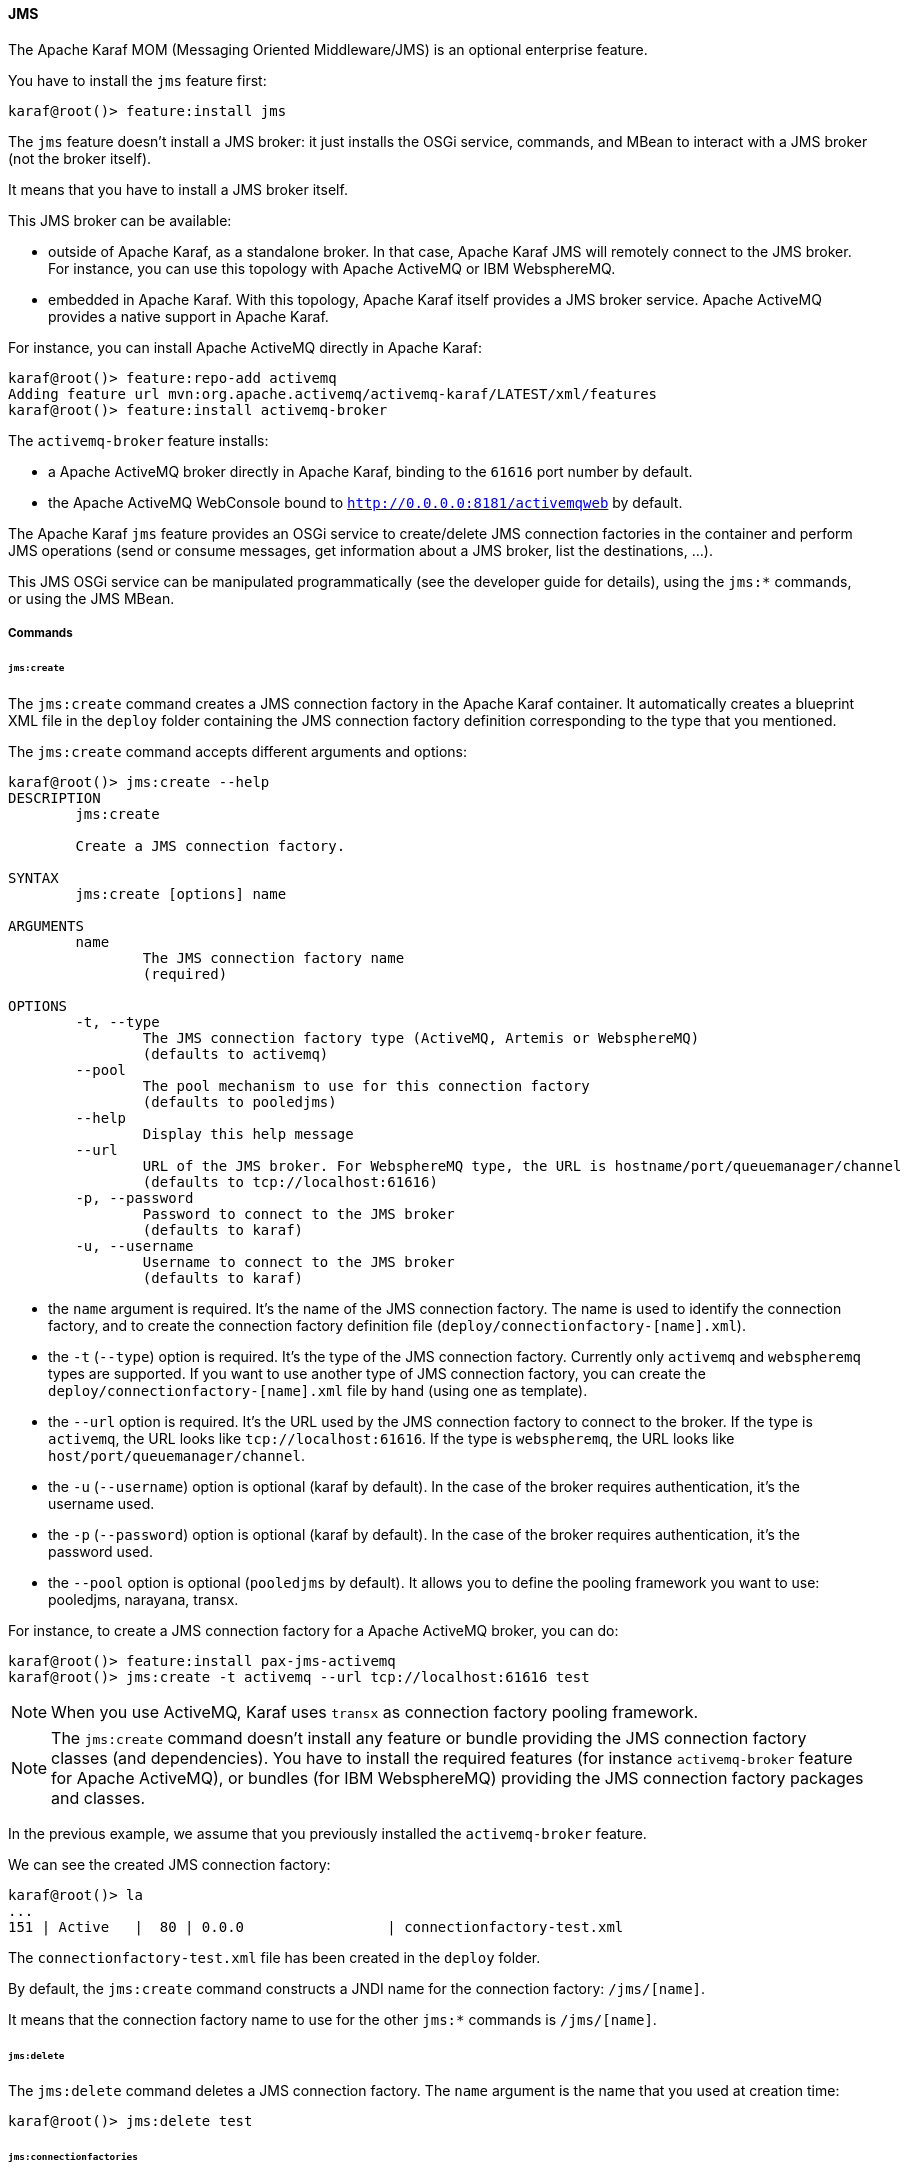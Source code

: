 //
// Licensed under the Apache License, Version 2.0 (the "License");
// you may not use this file except in compliance with the License.
// You may obtain a copy of the License at
//
//      http://www.apache.org/licenses/LICENSE-2.0
//
// Unless required by applicable law or agreed to in writing, software
// distributed under the License is distributed on an "AS IS" BASIS,
// WITHOUT WARRANTIES OR CONDITIONS OF ANY KIND, either express or implied.
// See the License for the specific language governing permissions and
// limitations under the License.
//

==== JMS

The Apache Karaf MOM (Messaging Oriented Middleware/JMS) is an optional enterprise feature.

You have to install the `jms` feature first:

----
karaf@root()> feature:install jms
----

The `jms` feature doesn't install a JMS broker: it just installs the OSGi service, commands, and MBean to interact with
a JMS broker (not the broker itself).

It means that you have to install a JMS broker itself.

This JMS broker can be available:

* outside of Apache Karaf, as a standalone broker. In that case, Apache Karaf JMS will remotely connect to the JMS broker.
 For instance, you can use this topology with Apache ActiveMQ or IBM WebsphereMQ.
* embedded in Apache Karaf. With this topology, Apache Karaf itself provides a JMS broker service. Apache ActiveMQ provides
 a native support in Apache Karaf.

For instance, you can install Apache ActiveMQ directly in Apache Karaf:

----
karaf@root()> feature:repo-add activemq
Adding feature url mvn:org.apache.activemq/activemq-karaf/LATEST/xml/features
karaf@root()> feature:install activemq-broker
----

The `activemq-broker` feature installs:

* a Apache ActiveMQ broker directly in Apache Karaf, binding to the `61616` port number by default.
* the Apache ActiveMQ WebConsole bound to `http://0.0.0.0:8181/activemqweb` by default.

The Apache Karaf `jms` feature provides an OSGi service to create/delete JMS connection factories in the container
and perform JMS operations (send or consume messages, get information about a JMS broker, list the destinations, ...).

This JMS OSGi service can be manipulated programmatically (see the developer guide for details), using the `jms:*` commands, or using the JMS MBean.

===== Commands

====== `jms:create`

The `jms:create` command creates a JMS connection factory in the Apache Karaf container. It automatically creates a
blueprint XML file in the `deploy` folder containing the JMS connection factory definition corresponding
to the type that you mentioned.

The `jms:create` command accepts different arguments and options:

----
karaf@root()> jms:create --help
DESCRIPTION
        jms:create

        Create a JMS connection factory.

SYNTAX
        jms:create [options] name

ARGUMENTS
        name
                The JMS connection factory name
                (required)

OPTIONS
        -t, --type
                The JMS connection factory type (ActiveMQ, Artemis or WebsphereMQ)
                (defaults to activemq)
        --pool
                The pool mechanism to use for this connection factory
                (defaults to pooledjms)
        --help
                Display this help message
        --url
                URL of the JMS broker. For WebsphereMQ type, the URL is hostname/port/queuemanager/channel
                (defaults to tcp://localhost:61616)
        -p, --password
                Password to connect to the JMS broker
                (defaults to karaf)
        -u, --username
                Username to connect to the JMS broker
                (defaults to karaf)


----

* the `name` argument is required. It's the name of the JMS connection factory. The name is used to identify the connection factory, and to create the connection factory definition file (`deploy/connectionfactory-[name].xml`).
* the `-t` (`--type`) option is required. It's the type of the JMS connection factory. Currently only `activemq` and `webspheremq` types are supported. If you want to use another type of JMS connection factory, you can create the `deploy/connectionfactory-[name].xml` file by hand (using one as template).
* the `--url` option is required. It's the URL used by the JMS connection factory to connect to the broker. If the type is `activemq`, the URL looks like `tcp://localhost:61616`. If the type is `webspheremq`, the URL looks like `host/port/queuemanager/channel`.
* the `-u` (`--username`) option is optional (karaf by default). In the case of the broker requires authentication, it's the username used.
* the `-p` (`--password`) option is optional (karaf by default). In the case of the broker requires authentication, it's the password used.
* the `--pool` option is optional (`pooledjms` by default). It allows you to define the pooling framework you want to use: pooledjms, narayana, transx.


For instance, to create a JMS connection factory for a Apache ActiveMQ broker, you can do:

----
karaf@root()> feature:install pax-jms-activemq
karaf@root()> jms:create -t activemq --url tcp://localhost:61616 test
----

[NOTE]
====
When you use ActiveMQ, Karaf uses `transx` as connection factory pooling framework.
====

[NOTE]
====
The `jms:create` command doesn't install any feature or bundle providing the JMS connection factory classes (and dependencies).
You have to install the required features (for instance `activemq-broker` feature for Apache ActiveMQ), or bundles (for IBM WebsphereMQ) providing the JMS connection factory packages and classes.
====

In the previous example, we assume that you previously installed the `activemq-broker` feature.

We can see the created JMS connection factory:

----
karaf@root()> la
...
151 | Active   |  80 | 0.0.0                 | connectionfactory-test.xml
----

The `connectionfactory-test.xml` file has been created in the `deploy` folder.

By default, the `jms:create` command constructs a JNDI name for the connection factory: `/jms/[name]`.

It means that the connection factory name to use for the other `jms:*` commands is `/jms/[name]`.

====== `jms:delete`

The `jms:delete` command deletes a JMS connection factory. The `name` argument is the name that you used at creation time:

----
karaf@root()> jms:delete test
----

====== `jms:connectionfactories`

The `jms:connectionfactories` command lists the JMS connection factories:

----
karaf@root()> jms:connectionfactories 
JMS Connection Factory
----------------------
/jms/test     
----

====== `jms:info`

The `jms:info` command provides details about the JMS connection factory:

----
karaf@root()> jms:info /jms/test
Property | Value
-------------------
product  | ActiveMQ
version  | 5.9.0
----

You can see the JMS broker product and version.

If the JMS broker requires authentication, you can use the `-u` (`--username`) and `-p` (`--password`) options.

====== `jms:queues`

The `jms:queues` command lists the JMS queues available on a JMS broker. For instance:

----
karaf@root()> jms:queues /jms/test
JMS Queues
----------
MyQueue
----

where `/jms/test` is the name of the JMS connection factory.

If the JMS broker requires authentication, you can use the `-u` (`--username`) and `-p` (`--password`) options.

[NOTE]
====
Depending of the JMS connection factory type, this command may not work.
For now, the command works only with Apache ActiveMQ.
====

====== `jms:topics`

The `jms:topics` command lists the JMS topics available on a JMS broker. For instance:

----
karaf@root()> jms:topics /jms/test
JMS Topics
----------
MyTopic
----

where `/jms/test` is the name of the JMS connection factory.

If the JMS broker requires authentication, you can use the `-u` (`--username`) and `-p` (`--password`) options.

[NOTE]
====
Depending of the JMS connection factory type, this command may not work.
For now, the command works only with Apache ActiveMQ.
====

====== `jms:send`

The `jms:send` command sends a message to a given JMS queue.

For instance, to send a message containing `Hello World` in the `MyQueue` queue, you can do:

----
karaf@root()> jms:send /jms/test MyQueue "Hello World"
----

If the JMS broker requires authentication, you can use the `-u` (`--username`) and `-p` (`--password`) options.

====== `jms:consume`

The `jms:consume` command consumes messages from a JMS queue.

For instance, to consume all messages from `MyQueue`, you can do:

----
karaf@root()> jms:consume /jms/test MyQueue
2 message(s) consumed
----

If you want to consume only some messages, you can define a selector using the `-s` (`--selector`) option.

If the JMS broker requires authentication, you can use the `-u` (`--username`) and `-p` (`--password`) options.

[NOTE]
====
The `jms:consume` command just consumes (so removes) messages from a JMS queue. It doesn't display the messages.
If you want to see the details of messages, you can use the `jms:browse` command.
====

====== `jms:count`

The `jms:count` command counts the number of pending messages into a JMS queue.

For instance, if you want to know the number of messages on `MyQueue`, you can do:

----
karaf@root()> jms:count /jms/test MyQueue
Messages Count
--------------
8
----

If the JMS broker requires authentication, you can use the `-u` (`--username`) and `-p` (`--password`) options.

====== `jms:browse`

The `jms:browse` command browses a JMS queue and display details about messages.

For instance, to browse the `MyQueue` queue:

----
karaf@root()> jms:browse /jms/test MyQueue
Message ID                              | Content        | Charset | Type | Correlation ID | Delivery Mode | Destination     | Expiration | Priority | Redelivered | ReplyTo | Timestamp
-----------------------------------------------------------------------------------------------------------------------------------------------------------------------------------------------------------
ID:vostro-59602-1387462183019-3:1:1:1:1 | Hello World    | UTF-8   |      |                | Persistent    | queue://MyQueue | Never      | 4        | false       |         | Thu Dec 19 15:10:12 CET 2013
ID:vostro-59602-1387462183019-3:2:1:1:1 | Hello ActiveMQ | UTF-8   |      |                | Persistent    | queue://MyQueue | Never      | 4        | false       |         | Thu Dec 19 15:10:16 CET 2013
ID:vostro-59602-1387462183019-3:3:1:1:1 | Hello Karaf    | UTF-8   |      |                | Persistent    | queue://MyQueue | Never      | 4        | false       |         | Thu Dec 19 15:10:19 CET 2013
----

By default, the messages properties are not displayed. You can use the `-v` (`--verbose`) option to display the properties:

----
karaf@root()> jms:browse -v /jms/test MyQueue
Message ID                              | Content        | Charset | Type | Correlation ID | Delivery Mode | Destination     | Expiration | Priority | Redelivered | ReplyTo | Timestamp                    | Properties
------------------------------------------------------------------------------------------------------------------------------------------------------------------------------------------------------------------------
ID:vostro-59602-1387462183019-3:1:1:1:1 | Hello World    | UTF-8   |      |                | Persistent    | queue://MyQueue | Never      | 4        | false       |         | Thu Dec 19 15:10:12 CET 2013 |
ID:vostro-59602-1387462183019-3:2:1:1:1 | Hello ActiveMQ | UTF-8   |      |                | Persistent    | queue://MyQueue | Never      | 4        | false       |         | Thu Dec 19 15:10:16 CET 2013 |
ID:vostro-59602-1387462183019-3:3:1:1:1 | Hello Karaf    | UTF-8   |      |                | Persistent    | queue://MyQueue | Never      | 4        | false       |         | Thu Dec 19 15:10:19 CET 2013 |
----

If you want to browse only some messages, you can define a selector using the `-s` (`--selector`) option.

If the JMS broker requires an authentication, you can use the `-u` (`--username`) and `-p` (`--password`) options.

====== `jms:move`

The `jms:move` command consumes all messages from a JMS queue and send it to another one.

For instance, to move all messages from `MyQueue` queue to `AnotherQueue` queue, you can do:

----
karaf@root()> jms:move /jms/test MyQueue AnotherQueue
3 message(s) moved
----

===== JMX JMS MBean

The JMX JMS MBean provides the attributes and operations to manipulate the JMS connection factories and JMS messages.

The object name to use is `org.apache.karaf:type=jms,name=*`.

====== Attributes

The `Connectionfactories` attribute provides the list of all JMS connection factories names.

====== Operations

* `create(name, type, url)` creates a JMS connection factory.
* `delete(name)` deletes a JMS connection factory.
* `Map<String, String> info(connectionFactory, username, password)` gets details about a JMS connection factory and broker.
* `int count(connectionFactory, queue, username, password)` counts the number of pending messages on a JMS queue.
* `List<String> queues(connectionFactory, username, password)` lists the JMS queues available on the JMS broker.
* `List<String> topics(connectionFactory, username, password)` lists the JMS topics available on the JMS broker.
* `TabularData browse(connectionFactory, queue, selector, username, password)` browses a JMS queue and provides a table of JMS messages.
* `send(connectionFactory, queue, content, replyTo, username, password)` sends a JMS message to a target queue.
* `int consume(connectionFactory, queue, selector, username, password)` consumes JMS messages from a JMS queue.
* `int move(connectionFactory, source, destination, selector, username, password)` moves messages from a JMS queue to another.
